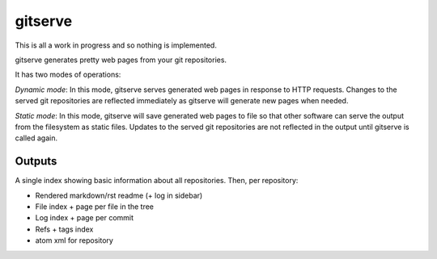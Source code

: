 gitserve
========

This is all a work in progress and so nothing is implemented.

gitserve generates pretty web pages from your git repositories.

It has two modes of operations:

*Dynamic mode*: In this mode, gitserve serves generated web pages in response
to HTTP requests. Changes to the served git repositories are reflected
immediately as gitserve will generate new pages when needed.

*Static mode*: In this mode, gitserve will save generated web pages to file so
that other software can serve the output from the filesystem as static files.
Updates to the served git repositories are not reflected in the output until
gitserve is called again.


Outputs
-------

A single index showing basic information about all repositories. Then, per
repository:

- Rendered markdown/rst readme (+ log in sidebar)
- File index + page per file in the tree
- Log index + page per commit
- Refs + tags index
- atom xml for repository
